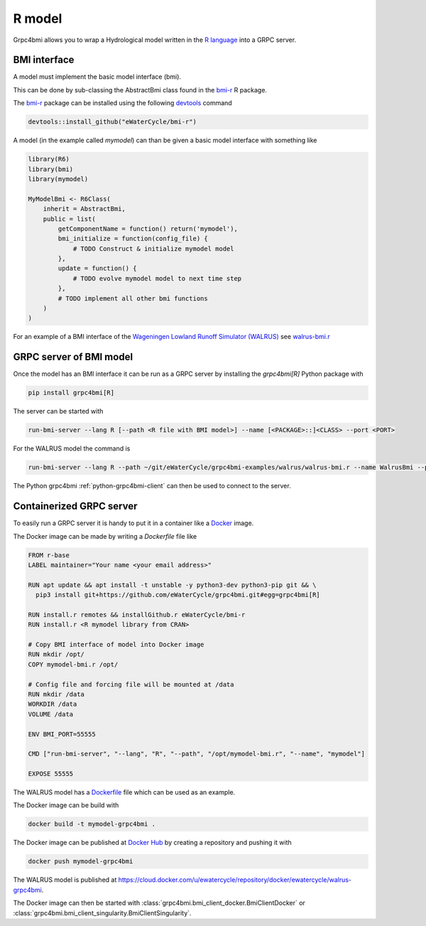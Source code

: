 R model
=======

Grpc4bmi allows you to wrap a Hydrological model written in the `R language`_ into a GRPC server.

.. _R language: https://www.r-project.org/

BMI interface
-------------

A model must implement the basic model interface (bmi).

This can be done by sub-classing the AbstractBmi class found in the `bmi-r`_ R package.

The `bmi-r`_ package can be installed using the following `devtools`_ command

.. code-block:: R

    devtools::install_github("eWaterCycle/bmi-r")


A model (in the example called `mymodel`) can than be given a basic model interface with something like

.. code-block:: R

    library(R6)
    library(bmi)
    library(mymodel)

    MyModelBmi <- R6Class(
        inherit = AbstractBmi,
        public = list(
            getComponentName = function() return('mymodel'),
            bmi_initialize = function(config_file) {
                # TODO Construct & initialize mymodel model
            },
            update = function() {
                # TODO evolve mymodel model to next time step
            },
            # TODO implement all other bmi functions
        )
    )


For an example of a BMI interface of the `Wageningen Lowland Runoff Simulator (WALRUS)`_ see `walrus-bmi.r`_

.. _bmi-r: https://github.com/eWaterCycle/bmi-r
.. _devtools: https://devtools.r-lib.org/
.. _Wageningen Lowland Runoff Simulator (WALRUS): https://github.com/ClaudiaBrauer/WALRUS
.. _walrus-bmi.r: https://github.com/eWaterCycle/grpc4bmi-examples/blob/master/walrus/walrus-bmi.r

GRPC server of BMI model
------------------------

Once the model has an BMI interface it can be run as a GRPC server by installing the `grpc4bmi[R]` Python package with

.. code-block:: sh

    pip install grpc4bmi[R]

The server can be started with

.. code-block:: sh

    run-bmi-server --lang R [--path <R file with BMI model>] --name [<PACKAGE>::]<CLASS> --port <PORT>

For the WALRUS model the command is

.. code-block:: sh

    run-bmi-server --lang R --path ~/git/eWaterCycle/grpc4bmi-examples/walrus/walrus-bmi.r --name WalrusBmi --port 50051

The Python grpc4bmi :ref:`python-grpc4bmi-client` can then be used to connect to the server.

Containerized GRPC server
-------------------------

To easily run a GRPC server it is handy to put it in a container like a `Docker`_ image.

The Docker image can be made by writing a `Dockerfile` file like

.. code-block:: Dockerfile

    FROM r-base
    LABEL maintainer="Your name <your email address>"

    RUN apt update && apt install -t unstable -y python3-dev python3-pip git && \
      pip3 install git+https://github.com/eWaterCycle/grpc4bmi.git#egg=grpc4bmi[R]

    RUN install.r remotes && installGithub.r eWaterCycle/bmi-r
    RUN install.r <R mymodel library from CRAN>

    # Copy BMI interface of model into Docker image
    RUN mkdir /opt/
    COPY mymodel-bmi.r /opt/

    # Config file and forcing file will be mounted at /data
    RUN mkdir /data
    WORKDIR /data
    VOLUME /data

    ENV BMI_PORT=55555

    CMD ["run-bmi-server", "--lang", "R", "--path", "/opt/mymodel-bmi.r", "--name", "mymodel"]

    EXPOSE 55555


The WALRUS model has a `Dockerfile`_  file which can be used as an example.

The Docker image can be build with

.. code-block:: sh

    docker build -t mymodel-grpc4bmi .

The Docker image can be published at `Docker Hub`_ by creating a repository and pushing it with

.. code-block:: sh

   docker push mymodel-grpc4bmi

The WALRUS model is published at https://cloud.docker.com/u/ewatercycle/repository/docker/ewatercycle/walrus-grpc4bmi.

The Docker image can then be started with :class:`grpc4bmi.bmi_client_docker.BmiClientDocker` or :class:`grpc4bmi.bmi_client_singularity.BmiClientSingularity`.

.. _Docker: https://docs.docker.com/
.. _Dockerfile: https://github.com/eWaterCycle/grpc4bmi-examples/blob/master/walrus/Dockerfile
.. _Docker Hub: https://hub.docker.com/
